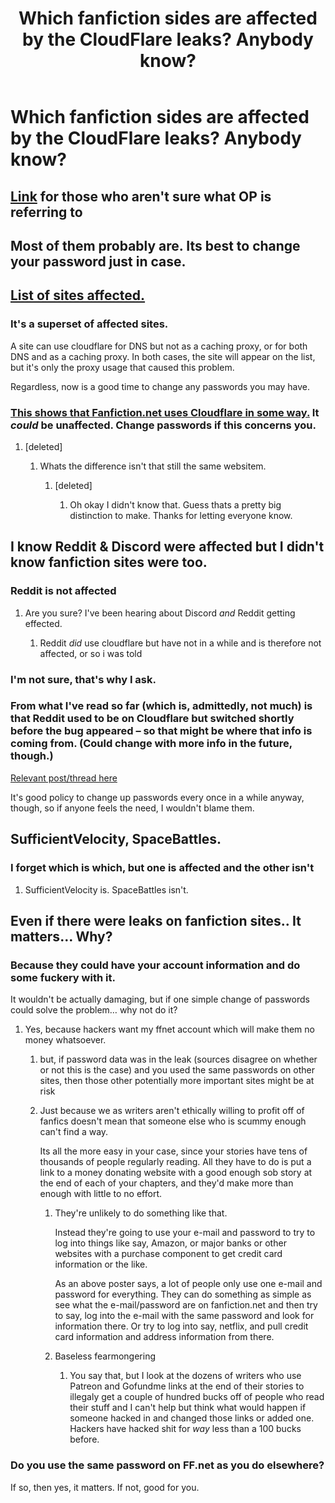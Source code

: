 #+TITLE: Which fanfiction sides are affected by the CloudFlare leaks? Anybody know?

* Which fanfiction sides are affected by the CloudFlare leaks? Anybody know?
:PROPERTIES:
:Author: UndeadBBQ
:Score: 13
:DateUnix: 1487944074.0
:DateShort: 2017-Feb-24
:FlairText: Misc
:END:

** [[https://arstechnica.com/security/2017/02/serious-cloudflare-bug-exposed-a-potpourri-of-secret-customer-data/][Link]] for those who aren't sure what OP is referring to
:PROPERTIES:
:Score: 8
:DateUnix: 1487945601.0
:DateShort: 2017-Feb-24
:END:


** Most of them probably are. Its best to change your password just in case.
:PROPERTIES:
:Author: Conneron
:Score: 3
:DateUnix: 1487964265.0
:DateShort: 2017-Feb-24
:END:


** [[https://github.com/pirate/sites-using-cloudflare/blob/master/README.md][List of sites affected.]]
:PROPERTIES:
:Author: jeffala
:Score: 2
:DateUnix: 1487960192.0
:DateShort: 2017-Feb-24
:END:

*** It's a superset of affected sites.

A site can use cloudflare for DNS but not as a caching proxy, or for both DNS and as a caching proxy. In both cases, the site will appear on the list, but it's only the proxy usage that caused this problem.

Regardless, now is a good time to change any passwords you may have.
:PROPERTIES:
:Score: 5
:DateUnix: 1487961101.0
:DateShort: 2017-Feb-24
:END:


*** [[https://www.dropbox.com/s/ln90marbl0qaviq/Untitled.png?dl=0][This shows that Fanfiction.net uses Cloudflare in some way.]] It /could/ be unaffected. Change passwords if this concerns you.
:PROPERTIES:
:Author: jeffala
:Score: 1
:DateUnix: 1487961273.0
:DateShort: 2017-Feb-24
:END:

**** [deleted]
:PROPERTIES:
:Score: 2
:DateUnix: 1487989558.0
:DateShort: 2017-Feb-25
:END:

***** Whats the difference isn't that still the same websitem.
:PROPERTIES:
:Author: ItsSpicee
:Score: 1
:DateUnix: 1488003916.0
:DateShort: 2017-Feb-25
:END:

****** [deleted]
:PROPERTIES:
:Score: 2
:DateUnix: 1488005321.0
:DateShort: 2017-Feb-25
:END:

******* Oh okay I didn't know that. Guess thats a pretty big distinction to make. Thanks for letting everyone know.
:PROPERTIES:
:Author: ItsSpicee
:Score: 2
:DateUnix: 1488007874.0
:DateShort: 2017-Feb-25
:END:


** I know Reddit & Discord were affected but I didn't know fanfiction sites were too.
:PROPERTIES:
:Author: Lautael
:Score: 1
:DateUnix: 1487946034.0
:DateShort: 2017-Feb-24
:END:

*** Reddit is not affected
:PROPERTIES:
:Author: Wirenfeldt
:Score: 3
:DateUnix: 1487950586.0
:DateShort: 2017-Feb-24
:END:

**** Are you sure? I've been hearing about Discord /and/ Reddit getting effected.
:PROPERTIES:
:Author: Skeletickles
:Score: 1
:DateUnix: 1487964743.0
:DateShort: 2017-Feb-24
:END:

***** Reddit /did/ use cloudflare but have not in a while and is therefore not affected, or so i was told
:PROPERTIES:
:Author: Wirenfeldt
:Score: 1
:DateUnix: 1487973709.0
:DateShort: 2017-Feb-25
:END:


*** I'm not sure, that's why I ask.
:PROPERTIES:
:Author: UndeadBBQ
:Score: 1
:DateUnix: 1487946123.0
:DateShort: 2017-Feb-24
:END:


*** From what I've read so far (which is, admittedly, not much) is that Reddit used to be on Cloudflare but switched shortly before the bug appeared -- so that might be where that info is coming from. (Could change with more info in the future, though.)

[[https://www.reddit.com/r/sysadmin/comments/5vu3yn/cloudbleed_seceurity_bug_cloudflare_reverse/de5g8n8/][Relevant post/thread here]]

It's good policy to change up passwords every once in a while anyway, though, so if anyone feels the need, I wouldn't blame them.
:PROPERTIES:
:Author: mistermisstep
:Score: 1
:DateUnix: 1487969769.0
:DateShort: 2017-Feb-25
:END:


** SufficientVelocity, SpaceBattles.
:PROPERTIES:
:Author: richardwhereat
:Score: 1
:DateUnix: 1487946652.0
:DateShort: 2017-Feb-24
:END:

*** I forget which is which, but one is affected and the other isn't
:PROPERTIES:
:Author: sephirothrr
:Score: 1
:DateUnix: 1487952332.0
:DateShort: 2017-Feb-24
:END:

**** SufficientVelocity is. SpaceBattles isn't.
:PROPERTIES:
:Score: 2
:DateUnix: 1487961028.0
:DateShort: 2017-Feb-24
:END:


** Even if there were leaks on fanfiction sites.. It matters... Why?
:PROPERTIES:
:Score: -4
:DateUnix: 1487954768.0
:DateShort: 2017-Feb-24
:END:

*** Because they could have your account information and do some fuckery with it.

It wouldn't be actually damaging, but if one simple change of passwords could solve the problem... why not do it?
:PROPERTIES:
:Author: UndeadBBQ
:Score: 6
:DateUnix: 1487955462.0
:DateShort: 2017-Feb-24
:END:

**** Yes, because hackers want my ffnet account which will make them no money whatsoever.
:PROPERTIES:
:Score: -2
:DateUnix: 1487955859.0
:DateShort: 2017-Feb-24
:END:

***** but, if password data was in the leak (sources disagree on whether or not this is the case) and you used the same passwords on other sites, then those other potentially more important sites might be at risk
:PROPERTIES:
:Author: sephirothrr
:Score: 13
:DateUnix: 1487958304.0
:DateShort: 2017-Feb-24
:END:


***** Just because we as writers aren't ethically willing to profit off of fanfics doesn't mean that someone else who is scummy enough can't find a way.

Its all the more easy in your case, since your stories have tens of thousands of people regularly reading. All they have to do is put a link to a money donating website with a good enough sob story at the end of each of your chapters, and they'd make more than enough with little to no effort.
:PROPERTIES:
:Score: 3
:DateUnix: 1487962744.0
:DateShort: 2017-Feb-24
:END:

****** They're unlikely to do something like that.

Instead they're going to use your e-mail and password to try to log into things like say, Amazon, or major banks or other websites with a purchase component to get credit card information or the like.

As an above poster says, a lot of people only use one e-mail and password for everything. They can do something as simple as see what the e-mail/password are on fanfiction.net and then try to say, log into the e-mail with the same password and look for information there. Or try to log into say, netflix, and pull credit card information and address information from there.
:PROPERTIES:
:Author: TE7
:Score: 6
:DateUnix: 1487963903.0
:DateShort: 2017-Feb-24
:END:


****** Baseless fearmongering
:PROPERTIES:
:Score: -1
:DateUnix: 1487968076.0
:DateShort: 2017-Feb-24
:END:

******* You say that, but I look at the dozens of writers who use Patreon and Gofundme links at the end of their stories to illegaly get a couple of hundred bucks off of people who read their stuff and I can't help but think what would happen if someone hacked in and changed those links or added one. Hackers have hacked shit for /way/ less than a 100 bucks before.
:PROPERTIES:
:Score: 2
:DateUnix: 1487985938.0
:DateShort: 2017-Feb-25
:END:


*** Do you use the same password on FF.net as you do elsewhere?

If so, then yes, it matters. If not, good for you.
:PROPERTIES:
:Author: tloyc2015
:Score: 3
:DateUnix: 1487974974.0
:DateShort: 2017-Feb-25
:END:
